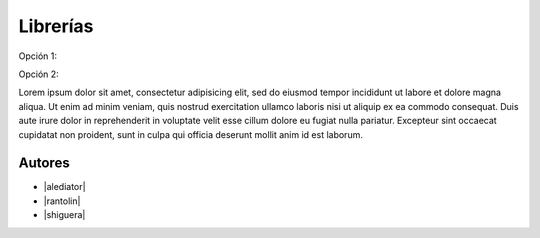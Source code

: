 *********
Librerías
*********

Opción 1: 

.. raw:: html

    <div style="margin-top:10px;">
      <iframe width="1080" height="800" src="http://wiki.osgeo.org/wiki/Panorama_SIG_Libre_2014/Librer%C3%ADas" frameborder="0" allowfullscreen></iframe>
    </div>

Opción 2:

.. raw:: html

    <div style="margin-top:10px;">
      <iframe width="1080" height="800" src="http://wiki.osgeo.org/wiki/Panorama_SIG_Libre_2014/Librer%C3%ADas?printable=true" frameborder="0" allowfullscreen></iframe>
    </div>


Lorem ipsum dolor sit amet, consectetur adipisicing elit, sed do eiusmod
tempor incididunt ut labore et dolore magna aliqua. Ut enim ad minim veniam,
quis nostrud exercitation ullamco laboris nisi ut aliquip ex ea commodo
consequat. Duis aute irure dolor in reprehenderit in voluptate velit esse
cillum dolore eu fugiat nulla pariatur. Excepteur sint occaecat cupidatat non
proident, sunt in culpa qui officia deserunt mollit anim id est laborum.

Autores
------------

- |alediator|
- |rantolin|
- |shiguera|